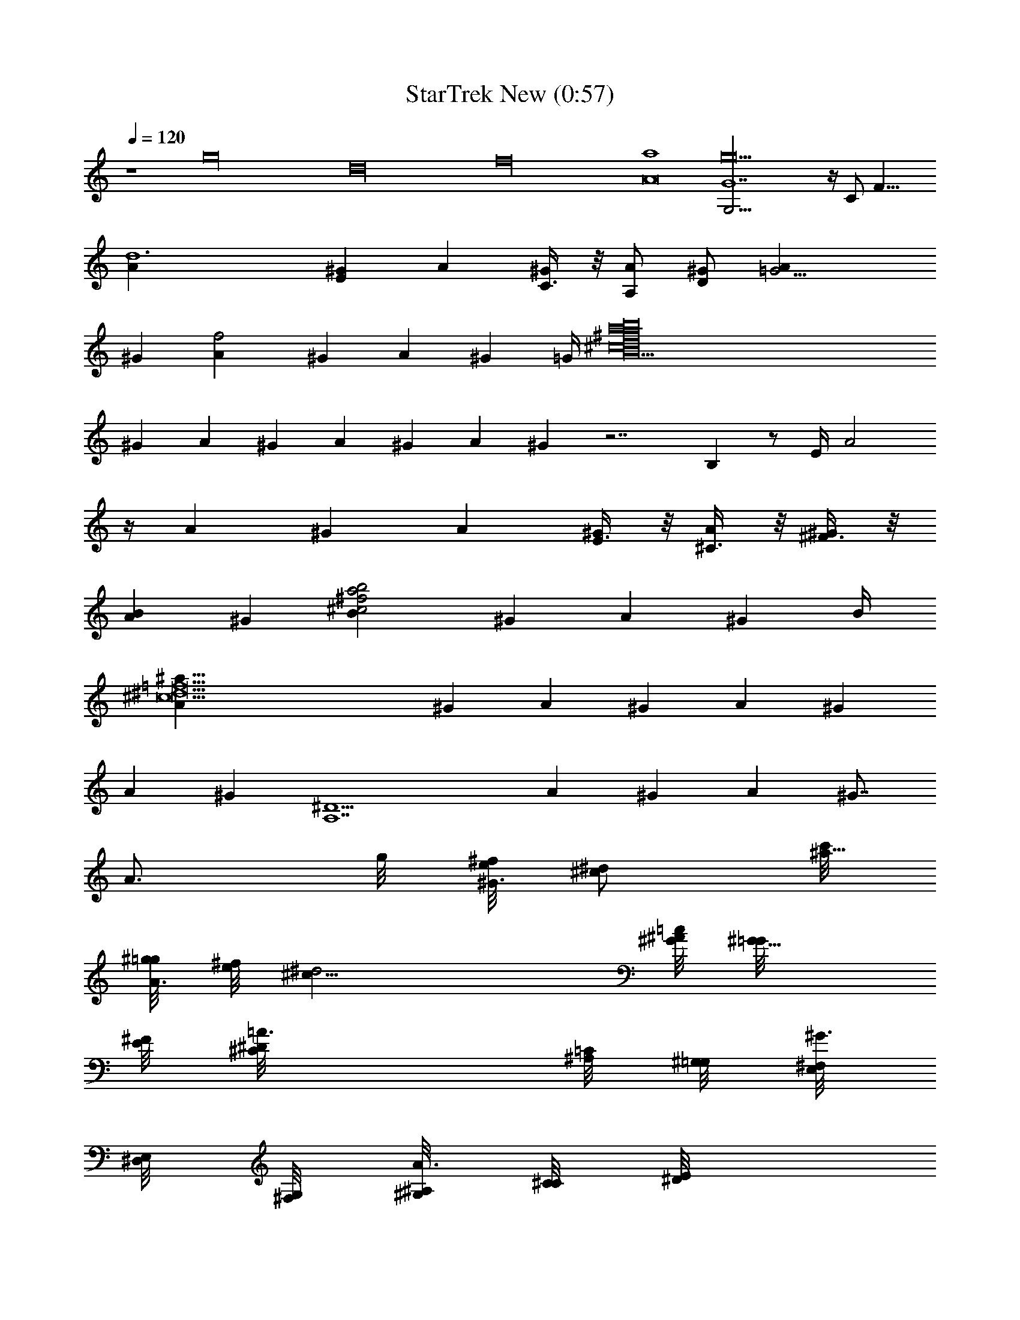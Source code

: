 X: 1
T: StarTrek New (0:57)
Z: Transcribed using LotRO MIDI Player: http://lotro.acasylum.com/midi
%  Original file: StarTrek_New.mid
%  Transpose: -14
L: 1/4
Q: 120
K: C
z4 [g16z4] [d16z4] [f16z4] [a4A8] [g10G7G,5/4] z/4 C/2 [F17/8z2]
[d6Az/2] [E^Gz/2] [Az/2] [C3/8^G] z/8 [A,/2A] [D/2^G] [=G11/4Az/2]
[^Gz/2] [f2Az/2] [^Gz/2] [Az/2] [^Gz/4] =G/4 [^f16b16a16^c16B15z/2]
[^Gz/2] [Az/2] [^Gz/2] [Az/2] [^Gz/2] [Az/2] ^G z7/2 B, z/2 E/4 A2
z/4 [Az/2] [^Gz/2] [Az/2] [E3/8^G] z/8 [^C3/8A] z/8 [^F3/8^G] z/8
[BAz/2] [^Gz/2] [^f2a2b2^c2Bz/2] [^Gz/2] [Az/2] [^Gz/4] B/4
[=f11^c17/2^d17/2^a69/8Az/2] [^Gz/2] [Az/2] [^Gz/2] [Az/2] [^Gz/2]
[Az/2] [^Gz/2] [^D11/2A,7z2] [Az/2] [^Gz/2] [Az/2] [^G7/8z/2]
[A3/4z/4] g/8 [^f/8^G3/4e/8] [^d/2^c/2z/8] [c'/8^a19/8]
[^g/8A3/4=g/8] [^f/8e/8] [^d2^c15/8z/8] [=c/8^G/8^A/8] [^G5/8=G/8]
[^F/8E/8] [^D=A3/4^C/8] [=C/8^A,/8] [^G,/8=G,/8] [^F,/8^G3/4E,/8]
[^D,/8E,/8] [^F,/8G,/8] [^G,/8A3/4^A,/8] [C/8^C/8] [^D/2E/8]
[^F/8^G/8=G/8] [^G5/8^A/8] [c/8^c/8] [^d/8=A3/4^D,3/4^G,3/4E,/8C,/8]
z/4 [^G3/4E,/8C,/8] z/4 [A3/4^D,5/4E,/8C,/8^G,3/4] z/4
[^G3/4E,/8C,/8] z/4 [A3/4^C9/4^G,3/4E,/8C,/8] z/4 [^G3/4E,/8C,/8] z/4
[^D,3/4E,/8C,/8^A,/8^G,/2] z/8 ^A,/8 [E,/8C,/8^A,/8] z/8 ^A,/8
[^d3/4^D3^G,3/4E,/8C,/8^A,/8] z/4 [E,/8C,/8] z/4
[=C3/4^D,5/4E,/8C,/8^G,3/4] z/4 [E,/8C,/8] z/4 [^A,/2^G,/2E,/8C,/8]
z/4 [E,/8C,/8] ^G,/4 [^D,3/4E,/8C,/8^A,/8^G,/2] z/8 [^A,/8=G,/2]
[E,/8C,/8^A,/8] z/8 ^A,/8 [^F,3/4E,/8C,/8^A,/8B,/8] z/4 [E,/8C,/8]
z/4 [^F3/4^F,3/4B,5/4E,3/8C,/8] z/4 [E,3/8C,/8] z/4
[^G3/4^G,3/4^F,3/2E,3/8C,/8] z/4 [E,/8C,/8] z/4
[B3/8B,3/4E,3/8C,/8^A,/8] z/8 ^A,/8 [=d3/8=D3/8E,/8C,/8^A,/8] z/8
^A,/8 [^g3/2^G3/2^F,3/2E,/8C,/8^A,/8] z/4 [E,/8C,/8] z/4
[B,5/4E,3/8C,/8] z/4 [E,3/8C,/8] z/4 [^f3/4^F3/4^F,3/4E,3/8C,/8] z/4
[E,/8C,/8] z/4 [e3/4E3/4E,3/8^F,3/4C,/8^A,/8] z/8 ^A,/8
[E,3/8C,/8^A,/8] z/8 ^A,/8 [^d3/2^D3/2^D,3/4^G,3/4E,/8C,/8] z/4
[E,/8C,/8] z/4 [^D,5/4E,/8C,/8^G,3/4] z/4 [E,/8C,/8] z/4
[^D3/2^G,3/4E,/8C,/8] z/4 [E,/8C,/8] z/4 [^D,3/4E,/8C,/8^A,/8^G,/2]
z/8 ^A,/8 [E,/8C,/8^A,/8] z/8 ^A,/8 [^d3/4^D3^G,3/4E,/8C,/8^A,/8] z/4
[E,/8C,/8] z/4 [^C3/4^D,5/4E,/8C,/8^G,3/4] z/4 [E,/8C,/8] z/4
[=C/2^G,3/4E,/8C,/8] z/4 [E,/8C,/8] ^A,/4 [^D,3/4E,/8C,/8^A,/4^G,/4]
z/8 [^A,/8^G,/2] [E,/8C,/8^A,/8] z/8 ^A,/8
[=G,3/4B,3/4E,/8C,/8^A,/8=D,/8] z/4 [E,/8C,/8] z/4
[B,3/4G,3/4E,/8C,/8D,5/4^G,5/4] z/4 [E,/8C,/8] z/4
[^C3/4=G,3/2E,/8C,/8] z/4 [E,/8C,/8] z/4
[^D3/8B,3/4E,/8C,/8^A,/8D,/2] z/8 ^A,/8 [=F3/8E,/8C,/8^A,/8] z/8
^A,/8 [=G3/4C,3/8E,/8^A,/8G,3/4] z/4 [E,/8C,3/8] z/4
[=c3/2G,3/2E,/8C,3/8] z/4 [E,/8C,3/8] z/4 [C,3/8E,/8] z/4 [E,/8C,3/8]
z/4 [^F3/4^F,3/4C,3/8E,/8^A,/8G,/2] z/8 ^A,/8 [E,/8C,3/8^A,/8] z/8
^A,/8 [=F3=F,9/4^C,3/4E,/8=C,/8^A,/8] z/4 [E,/8C,/8] z/4
[^G,5/4E,/8C,/8^C,3/4] z/4 [E,/8=C,/8] z/4 [^C,3/4E,/8=C,/8] z/4
[E,/8C,/8] z/4 [G3/4=G,3/4^C,3/4E,/8=C,/8^A,/8] z/8 ^A,/8
[E,/8C,/8^A,/8] z/8 ^A,/8 [E3^G3/4^G,3/4^C,3/4E,/8=C,/8] z/4
[E,/8C,/8] z/4 [^A3/4^A,3/4^F,5/4E,/8C,/8^C,3/4] z/4 [E,/8=C,/8] z/4
[c/2=C/2^C,3/4E,/8=C,/8] z/4 [E,/8C,/8] [^c/2^C/2z/4]
[^C,3/4E,/8=C,/8^A,/8^F,/2] z/8 [^A,/8=c/2=C/2] [E,/8C,/8^A,/8] z/8
^A,/8 [^D3^d3C,3/8E,/8^A,/8=G,/8] z/4 [E,/8C,3/8] z/4
[G,5/4E,/8C,3/8] z/4 [E,/8C,3/8] z/4 [C,3/8E,/8] z/4 [E,/8C,3/8] z/4
[C,3/8E,/8^A,/8G,/2] z/8 ^A,/8 [E,/8C,3/8^A,/8] z/8 ^A,/8
[^f9/4^F3/4^F,3/4E,/8C,/8^A,/8] z/4 [E,/8C,/8] z/4
[C,3/8E,/8^F,3/4C5/4^F3/2] z/4 [E,/8C,3/8] z/4 [^F,3/4E,/8C,/8] z/4
[E,/8C,/8] z/4 [=f3/4=F3/4^F,3/4E,/8C,/8^A,/8] z/8 ^A,/8
[E,/8C,/8^A,/8] z/8 ^A,/8 [^d3/2^D3/2^A,3/2E,/8=F,3/4] z/4 E,/8 z/4
[F,3/4E,/8] z/4 E,/8 z/4 [F11/4F,3^A,3/4E,/8] z/4 E,/8 z/4
[^A,/4E,/8] z/8 ^A,/8 [E,/8^A,/4] z/8 ^A,/8 [^D,3/2E,/8^A,/8^D3] z/4
E,/8 z/4 [^A,3/4E,/8] z/4 E,/8 z/4 [^A3/2^A,3/4^D,3/4E,/8] z/4 E,/8
z/4 [^D,3/4E,/8^A,/4] z/8 ^A,/8 [E,/8^A,/8] z/8 ^A,/8
[^c5/4^G5/4F5/4^C5/4^G,3/2F,5/4] z/4 [^G5/4F5/4^D5/4^A5/4^C5/4^G,3/2]
z/4 [^G,3/2^c5/4^G5/4F5/4^C5/4F,5/4] z/4
[^A,5/4^c5/4^G5/4F5/4f5/4^G,3/2] z/4 [=C6=c17/8^G15/8^D3/2^g11/4^G,6]
[^D3z/8] F/8 =G/8 [^G9/4z/8] ^A/8 [c7/4z/8] ^c/8 ^d/8 f/8 =g/8
[^g/2z/8] ^a/8 c'/8 ^a/8 [^g5/2z/8] =g/8 f/8 ^d/8 ^c/8 [=c5/4z/8]
^A/8 [^G3/4z/8] =G/8 F/8 [^D3/2z/8] F/8 G/8 [^G9/8z/8] ^A/8 [c7/8z/8]
^c/8 ^d/8 f/8 g/8 [^g/4z/8] ^a/8 c'3/8 